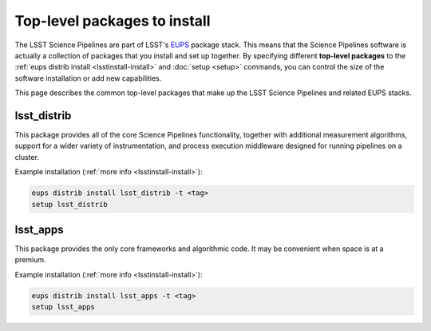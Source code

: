 #############################
Top-level packages to install
#############################

The LSST Science Pipelines are part of LSST's EUPS_ package stack.
This means that the Science Pipelines software is actually a collection of packages that you install and set up together.
By specifying different **top-level packages** to the :ref:`eups distrib install <lsstinstall-install>` and :doc:`setup <setup>` commands, you can control the size of the software installation or add new capabilities.

This page describes the common top-level packages that make up the LSST Science Pipelines and related EUPS stacks.

lsst\_distrib
=============

This package provides all of the core Science Pipelines functionality, together with additional measurement algorithms, support for a wider variety of instrumentation, and process execution middleware designed for running pipelines on a cluster.

Example installation (:ref:`more info <lsstinstall-install>`):

.. code-block:: bash

   eups distrib install lsst_distrib -t <tag>
   setup lsst_distrib

.. _EUPS: https://github.com/RobertLuptonTheGood/eups

lsst\_apps
==========

This package provides the only core frameworks and algorithmic code.
It may be convenient when space is at a premium.

Example installation (:ref:`more info <lsstinstall-install>`):

.. code-block:: bash

   eups distrib install lsst_apps -t <tag>
   setup lsst_apps
